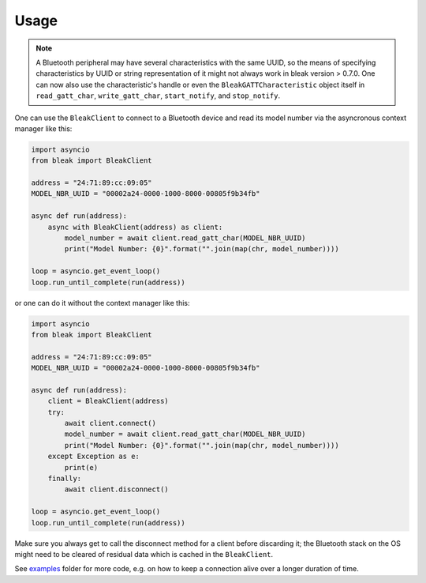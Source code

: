 =====
Usage
=====

.. note::

    A Bluetooth peripheral may have several characteristics with the same UUID, so
    the means of specifying characteristics by UUID or string representation of it
    might not always work in bleak version > 0.7.0. One can now also use the characteristic's
    handle or even the ``BleakGATTCharacteristic`` object itself in
    ``read_gatt_char``, ``write_gatt_char``, ``start_notify``, and ``stop_notify``.


One can use the ``BleakClient`` to connect to a Bluetooth device and read its model number
via the asyncronous context manager like this:

.. code-block:: python

    import asyncio
    from bleak import BleakClient

    address = "24:71:89:cc:09:05"
    MODEL_NBR_UUID = "00002a24-0000-1000-8000-00805f9b34fb"

    async def run(address):
        async with BleakClient(address) as client:
            model_number = await client.read_gatt_char(MODEL_NBR_UUID)
            print("Model Number: {0}".format("".join(map(chr, model_number))))

    loop = asyncio.get_event_loop()
    loop.run_until_complete(run(address))

or one can do it without the context manager like this:

.. code-block:: python

    import asyncio
    from bleak import BleakClient

    address = "24:71:89:cc:09:05"
    MODEL_NBR_UUID = "00002a24-0000-1000-8000-00805f9b34fb"

    async def run(address):
        client = BleakClient(address)
        try:
            await client.connect()
            model_number = await client.read_gatt_char(MODEL_NBR_UUID)
            print("Model Number: {0}".format("".join(map(chr, model_number))))
        except Exception as e:
            print(e)
        finally:
            await client.disconnect()

    loop = asyncio.get_event_loop()
    loop.run_until_complete(run(address))

Make sure you always get to call the disconnect method for a client before discarding it;
the Bluetooth stack on the OS might need to be cleared of residual data which is cached in the
``BleakClient``.

See `examples <https://github.com/hbldh/bleak/tree/master/examples>`_ folder for more code, e.g. on how
to keep a connection alive over a longer duration of time.
